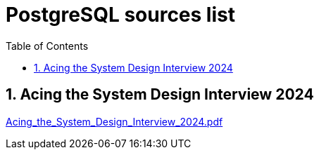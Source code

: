 = PostgreSQL sources list
:sectnums:
:toc: left
:toclevels: 5
:icons: font
:source-highlighter: coderay

== Acing the System Design Interview 2024

link:./sources/Acing_the_System_Design_Interview_2024.pdf[Acing_the_System_Design_Interview_2024.pdf]


